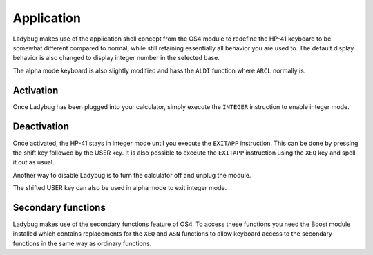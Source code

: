 
.. index:: keyboard layout

***********
Application
***********

Ladybug makes use of the application shell concept from the OS4 module
to redefine the HP-41 keyboard to be somewhat different compared to
normal, while still retaining essentially all behavior you are used
to. The default display behavior is also changed to display integer
number in the selected base.

.. image:: calculator.png
   :height: 560

The alpha mode keyboard is also slightly modified and hass the
``ALDI`` function where ``ARCL`` normally is.

.. index:: activation

Activation
==========

Once Ladybug has been plugged into your calculator, simply execute the
``INTEGER`` instruction to enable integer mode.


.. index:: deactivation

Deactivation
============

Once activated, the HP-41 stays in integer mode until you execute the
``EXITAPP`` instruction. This can be done by pressing the shift key
followed by the USER key. It is also possible to execute the
``EXITAPP`` instruction using the ``XEQ`` key and spell it out as
usual.

Another way to disable Ladybug is to turn the calculator off and
unplug the module.

The shifted USER key can also be used in alpha mode to exit integer
mode.

Secondary functions
===================

Ladybug makes use of the secondary functions feature of OS4. To access
these functions you need the Boost module installed which contains
replacements for the ``XEQ`` and ``ASN`` functions to allow keyboard
access to the secondary functions in the same way as ordinary
functions.
